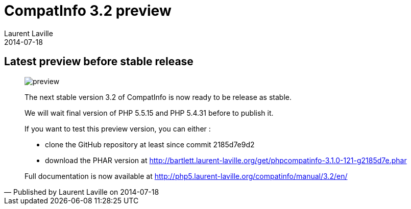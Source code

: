 :doctitle:    CompatInfo 3.2 preview
:description: Latest preview before stable release
:iconsfont: font-awesome
:imagesdir: ./images
:author:    Laurent Laville
:revdate:   2014-07-18
:pubdate:   Fri, 18 Jul 2014 15:49:15 +0200
:summary:   Latest preview before stable release
:jumbotron:
:jumbotron-fullwidth:
:footer-fullwidth:

[id="post-4"]
== {summary}

[quote,Published by {author} on {revdate}]
____
image:icons/font-awesome/calendar.png[alt="preview",icon="calendar",size="4x"]

The next stable version 3.2 of [label label-primary]#CompatInfo# is now ready to be release as stable.

We will wait final version of PHP 5.5.15 and PHP 5.4.31 before to publish it.

If you want to test this preview version, you can either :

* clone the GitHub repository at least since commit 2185d7e9d2
* download the PHAR version at http://bartlett.laurent-laville.org/get/phpcompatinfo-3.1.0-121-g2185d7e.phar

Full documentation is now available at 
http://php5.laurent-laville.org/compatinfo/manual/3.2/en/
____
